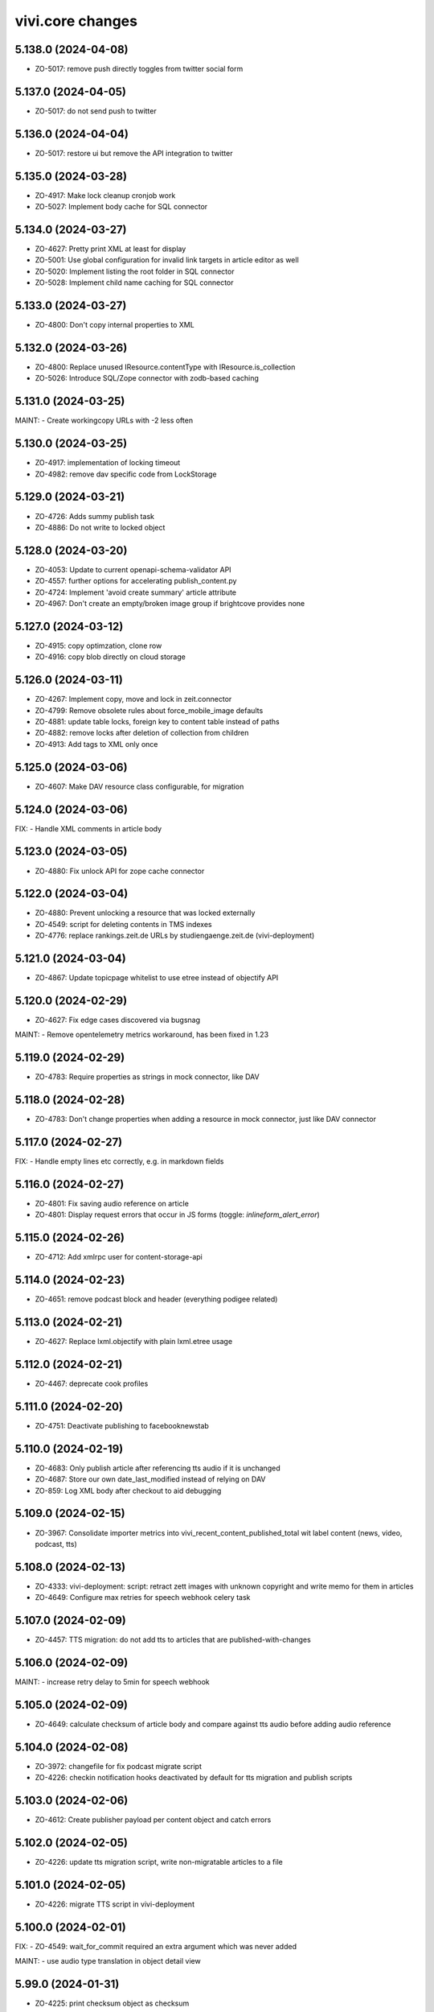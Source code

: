 vivi.core changes
=================

.. towncrier release notes start

5.138.0 (2024-04-08)
--------------------

- ZO-5017: remove push directly toggles from twitter social form


5.137.0 (2024-04-05)
--------------------

- ZO-5017: do not send push to twitter


5.136.0 (2024-04-04)
--------------------

- ZO-5017: restore ui but remove the API integration to twitter


5.135.0 (2024-03-28)
--------------------

- ZO-4917: Make lock cleanup cronjob work

- ZO-5027: Implement body cache for SQL connector


5.134.0 (2024-03-27)
--------------------

- ZO-4627: Pretty print XML at least for display

- ZO-5001: Use global configuration for invalid link targets in article editor as well

- ZO-5020: Implement listing the root folder in SQL connector

- ZO-5028: Implement child name caching for SQL connector


5.133.0 (2024-03-27)
--------------------

- ZO-4800: Don't copy internal properties to XML


5.132.0 (2024-03-26)
--------------------

- ZO-4800: Replace unused IResource.contentType with IResource.is_collection

- ZO-5026: Introduce SQL/Zope connector with zodb-based caching


5.131.0 (2024-03-25)
--------------------

MAINT:
- Create workingcopy URLs with -2 less often


5.130.0 (2024-03-25)
--------------------

- ZO-4917: implementation of locking timeout

- ZO-4982: remove dav specific code from LockStorage


5.129.0 (2024-03-21)
--------------------

- ZO-4726: Adds summy publish task

- ZO-4886: Do not write to locked object


5.128.0 (2024-03-20)
--------------------

- ZO-4053: Update to current openapi-schema-validator API

- ZO-4557: further options for accelerating publish_content.py

- ZO-4724: Implement 'avoid create summary' article attribute

- ZO-4967: Don't create an empty/broken image group if brightcove provides none


5.127.0 (2024-03-12)
--------------------

- ZO-4915: copy optimzation, clone row

- ZO-4916: copy blob directly on cloud storage


5.126.0 (2024-03-11)
--------------------

- ZO-4267: Implement copy, move and lock in zeit.connector

- ZO-4799: Remove obsolete rules about force_mobile_image defaults

- ZO-4881: update table locks, foreign key to content table instead of paths

- ZO-4882: remove locks after deletion of collection from children

- ZO-4913: Add tags to XML only once


5.125.0 (2024-03-06)
--------------------

- ZO-4607: Make DAV resource class configurable, for migration


5.124.0 (2024-03-06)
--------------------

FIX:
- Handle XML comments in article body


5.123.0 (2024-03-05)
--------------------

- ZO-4880: Fix unlock API for zope cache connector


5.122.0 (2024-03-04)
--------------------

- ZO-4880: Prevent unlocking a resource that was locked externally

- ZO-4549: script for deleting contents in TMS indexes

- ZO-4776: replace rankings.zeit.de URLs by studiengaenge.zeit.de (vivi-deployment)


5.121.0 (2024-03-04)
--------------------

- ZO-4867: Update topicpage whitelist to use etree instead of objectify API


5.120.0 (2024-02-29)
--------------------

- ZO-4627: Fix edge cases discovered via bugsnag


MAINT:
- Remove opentelemetry metrics workaround, has been fixed in 1.23


5.119.0 (2024-02-29)
--------------------

- ZO-4783: Require properties as strings in mock connector, like DAV


5.118.0 (2024-02-28)
--------------------

- ZO-4783: Don't change properties when adding a resource in mock connector, just like DAV connector


5.117.0 (2024-02-27)
--------------------

FIX:
- Handle empty lines etc correctly, e.g. in markdown fields


5.116.0 (2024-02-27)
--------------------

- ZO-4801: Fix saving audio reference on article

- ZO-4801: Display request errors that occur in JS forms (toggle: `inlineform_alert_error`)


5.115.0 (2024-02-26)
--------------------

- ZO-4712: Add xmlrpc user for content-storage-api


5.114.0 (2024-02-23)
--------------------

- ZO-4651: remove podcast block and header (everything podigee related)


5.113.0 (2024-02-21)
--------------------

- ZO-4627: Replace lxml.objectify with plain lxml.etree usage


5.112.0 (2024-02-21)
--------------------

- ZO-4467: deprecate cook profiles


5.111.0 (2024-02-20)
--------------------

- ZO-4751: Deactivate publishing to facebooknewstab


5.110.0 (2024-02-19)
--------------------

- ZO-4683: Only publish article after referencing tts audio if it is unchanged

- ZO-4687: Store our own date_last_modified instead of relying on DAV

- ZO-859: Log XML body after checkout to aid debugging


5.109.0 (2024-02-15)
--------------------

- ZO-3967: Consolidate importer metrics into vivi_recent_content_published_total wit label content (news, video, podcast, tts)


5.108.0 (2024-02-13)
--------------------

- ZO-4333: vivi-deployment: script: retract zett images with unknown copyright and write memo for them in articles

- ZO-4649: Configure max retries for speech webhook celery task


5.107.0 (2024-02-09)
--------------------

- ZO-4457: TTS migration: do not add tts to articles that are published-with-changes


5.106.0 (2024-02-09)
--------------------

MAINT:
- increase retry delay to 5min for speech webhook


5.105.0 (2024-02-09)
--------------------

- ZO-4649: calculate checksum of article body and compare against tts audio before adding audio reference


5.104.0 (2024-02-08)
--------------------

- ZO-3972: changefile for fix podcast migrate script

- ZO-4226: checkin notification hooks deactivated by default for tts migration and publish scripts


5.103.0 (2024-02-06)
--------------------

- ZO-4612: Create publisher payload per content object and catch errors


5.102.0 (2024-02-05)
--------------------

- ZO-4226: update tts migration script, write non-migratable articles to a file


5.101.0 (2024-02-05)
--------------------

- ZO-4226: migrate TTS script in vivi-deployment


5.100.0 (2024-02-01)
--------------------

FIX:
- ZO-4549: wait_for_commit required an extra argument which was never added


MAINT:
- use audio type translation in object detail view


5.99.0 (2024-01-31)
-------------------

- ZO-4225: print checksum object as checksum


5.98.0 (2024-01-30)
-------------------

- ZO-4225: filter audio references by type

- ZO-4460: Ensure audio article reference and do not enrich audio objects

- ZO-4461: Delete tts audio via speech webhook


5.97.0 (2024-01-25)
-------------------

- ZO-4460: Connect tts audio object with corresponding article


5.96.0 (2024-01-22)
-------------------

- ZO-4496: Retry celery task on simplecast 429 error


5.95.0 (2024-01-19)
-------------------

- ZO-4223: use short article uuid from speechbert to get content


FIX:
- Audio: filename in navigation layout


MAINT:
- Use live URL for bigquery instead of uniqueId


5.94.0 (2024-01-19)
-------------------

- ZO-4483: Set series if podcast episode is dropped into article


5.93.0 (2024-01-18)
-------------------

- ZO-4223: Create TTS audio object from speechbert payload


5.92.0 (2024-01-15)
-------------------

- ZO-4090: Remove ZEO support


FIX:
- ZO-1156: Fix checkout for broken ghost entries in clipboard and remove body delegates

- ZO-4321: Tuple required


MAINT:
- Make pendulum-3.x work with zodbpickle


5.91.0 (2024-01-09)
-------------------

- ZO-4318: Increase padding for delete icon to move it away from macOS scrollbars


5.90.0 (2024-01-09)
-------------------

- ZO-4455: Add year field to CP admin menu


5.89.0 (2024-01-08)
-------------------

- ZO-4449: Create explicit contenthub user instead of reusing the internal invalidate user


5.88.0 (2024-01-08)
-------------------

- ZO-4015: Support rediss in longterm scheduler


5.87.0 (2024-01-05)
-------------------

- ZO-4091: Set up RelStorage tracing

- ZO-4321: Save tts audio specific data


5.86.0 (2024-01-02)
-------------------

FIX:
- Happy new year


5.85.0 (2023-12-27)
-------------------

- ZO-4369: Add complete audio episode notes html to article body


5.84.0 (2023-12-20)
-------------------

- ZO-4224: add celery queue speech


5.83.0 (2023-12-19)
-------------------

- ZO-4104: improve error handling for can_retract, fix tests

- ZO-4224: add webhook for text to speech


5.82.0 (2023-12-18)
-------------------

- ZO-4370: add rss feed to podcasts.xml


5.81.0 (2023-12-14)
-------------------

FIX:
- Christmas


5.80.0 (2023-12-14)
-------------------

- ZO-4214: add search filter for audio content type

- ZO-4384: handle simplecast event transcode_finished


5.79.0 (2023-12-12)
-------------------

FIX:
- ZO-4220: cli module add missing import


5.78.0 (2023-12-11)
-------------------

- ZO-4220: grant producer rights to publish audio


5.77.0 (2023-12-08)
-------------------

- ZO-4104: retract workflow validation for podcast episodes


5.76.0 (2023-12-07)
-------------------

- ZO-4329: add adapter for podcast setting to real image

- ZO-862: add zope shell convenience function and add wait_for_commit
  and login functions


5.75.0 (2023-12-06)
-------------------

- ZO-4262: Support deleting properties in sql connector


5.74.0 (2023-12-04)
-------------------

- ZO-4293: `load` event is being triggered for both tabs therefore check which tab we are in before setting form


5.73.0 (2023-12-01)
-------------------

- ZO-3830: manual trigger for simplecast update should also publish changes

- ZO-4328: Add color and image attributes to Podcast class


5.72.0 (2023-11-29)
-------------------

- ZO-3897: filter for podcasts in search


5.71.0 (2023-11-28)
-------------------

- ZO-4254: index audio objects


5.70.0 (2023-11-27)
-------------------

- ZO-3830: Show simplecast update button only for checked in audio


5.69.0 (2023-11-24)
-------------------

- ZO-3830: Allow manual update of audio object from simplecast


5.68.0 (2023-11-22)
-------------------

- ZO-4201: Return short uuid without any adornments


5.67.0 (2023-11-22)
-------------------

FIX:
- ZO-4198: publish audio object episode update even if it's published already


5.66.0 (2023-11-21)
-------------------

- ZO-3967: Record metric vivi_recent_audios_published_total

- ZO-4057: Truncate temporary table before running zodbpack


MAINT:
- MAINT: lint and autoformat code with ruff


5.65.0 (2023-11-15)
-------------------

- ZO-3764: article title, teasertext and body automatically edited if audio is added


5.64.0 (2023-11-14)
-------------------

- ZO-3967: Update opentelemetry metrics patch to version 1.21


5.63.0 (2023-11-14)
-------------------

- ZO-4057: Handle configuration defensively, e.g. for publisher


5.62.0 (2023-11-13)
-------------------

- ZO-3688: Save ad-free podcast link to audio object

- ZO-4071: Save simplecast dashboard link to audio object


5.61.0 (2023-11-08)
-------------------

- ZO-3812: remove unused feature 'Fläche verknüpfen'

- ZO-3967: Work around opentelemetry histogram bug


5.60.0 (2023-11-07)
-------------------

- ZO-4145: Shrink teaser drag handle so it does not include the edit bar


5.59.0 (2023-11-07)
-------------------

- ZO-3967: Expose otel metrics for prometheus


5.58.0 (2023-11-03)
-------------------

- ZO-4130: Revert "Merge pull request #546 from ZeitOnline/ZO-3967"


5.57.0 (2023-11-03)
-------------------

- ZO-3904: Audio reference gives article podcast type

- ZO-3967: Expose otel metrics for prometheus


MAINT:
- ZO-3967: add test for regular conformity check of simplecast response we get

- IAudios renamed to IAudioReferences


5.56.0 (2023-10-30)
-------------------

FIX:
- Cast Simplecast timeout into int

- Skip update if audio is locked


5.55.0 (2023-10-27)
-------------------

- ZO-4033: Make all modules scrollable

- ZO-4037: Only inflate the current landing zone in article, just like in cp editor


5.54.0 (2023-10-26)
-------------------

- ZO-4033: Repair folding of article modules


5.53.0 (2023-10-26)
-------------------

- ZO-4063: Use whole teaser module insides as draggable


5.52.0 (2023-10-26)
-------------------

- ZO-3997: Audio object form without publish or retract actions

- ZO-4033: Adjust module heights for pembed, topicbox

- ZO-4051: Remove undo functionality from cp+article editor

- ZO-4096: sync publish state even if episode is just added


5.51.0 (2023-10-26)
-------------------

- ZO-4033: Set fixed heights for all article modules to prevent scroll jumping


5.50.0 (2023-10-25)
-------------------

- ZO-4081: Support packing relstorage via zodburi

- ZO-4091: Implement tracing for RelStorage


5.49.0 (2023-10-25)
-------------------

- ZO-4081: Add support for psql://servicename zodburi


5.48.0 (2023-10-25)
-------------------

- ZO-3999: display audio duration in format hh:mm:ss on object details page

- ZO-4063: Restore dragging content from teaser module to clipboard


FIX:
- ZO-1810: Remove `urn:uuid:` prefix before passing UUIDs to PostgreSQL


5.47.0 (2023-10-24)
-------------------

- ZO-3998: Check if publish dependencies can be published before publishing them

- ZO-4019: Simplecast event 'Update Episode' can create a new episode if the episode does not exist

- ZO-4057: Make DAV body cache blob threshold configurable


5.46.0 (2023-10-20)
-------------------

- ZO-4055: Log stack trace of nested publish errors, don't swallow them inside MulitPublishError


5.45.0 (2023-10-18)
-------------------

MAINT:
- Remove obsolete feature toggle push_airship_com/eu, eu is the production default for quite some time now


5.44.0 (2023-10-18)
-------------------

MAINT:
- Remove unused sourcepoint js file import


5.43.0 (2023-10-17)
-------------------

- ZO-3997: restrict retract and delete permissions for audio


5.42.0 (2023-10-17)
-------------------

- ZO-3846: ensure podcast episode type is always 'podcast'


5.41.0 (2023-10-16)
-------------------

- ZO-3996: Import simplecast updated timestamp as last_semantic_change


5.40.0 (2023-10-16)
-------------------

- ZO-4017: Collect metric for available kpi values in TMS


5.39.0 (2023-10-12)
-------------------

- ZO-3579: Record external podcast id


5.38.0 (2023-10-12)
-------------------

MAINT:
- Unconditionally record DAV spans


5.37.0 (2023-10-12)
-------------------

- ZO-3987: Create ZODB connection only after fork


5.36.0 (2023-10-11)
-------------------

- ZO-147: Support repoze.vhm instead of requiring vh traverser


5.35.0 (2023-10-11)
-------------------

- ZO-3824: Fix simplecast webhook body tracing


5.34.0 (2023-10-11)
-------------------

- ZO-1939: Flatten all XML mixed content cases


FIX:
- Restore display of publish-state circle in directory listings


5.33.0 (2023-10-10)
-------------------

- ZO-1939: Send properties and body as json to bigquery, when toggle 'publish_bigquery_json' is set


5.32.1 (2023-10-10)
-------------------

- ZO-3978: Include test config files in release, since zeit.web uses them


5.32.0 (2023-10-10)
-------------------

- ZO-3960: Apply free/dynamic access toggle only to articles


5.31.6 (2023-10-10)
-------------------

- ZO-3824: add http.body of simplecast webhook to tracing


5.31.5 (2023-10-09)
-------------------

MAINT:
- Update ZEO instrumentation to 5.4 API


5.31.4 (2023-10-09)
-------------------

- ZO-3822: implement retract for audio objects

- ZO-3846: show details about the audio element inside the article


FIX:
- Increase size for article landing zone

- align details heading and publish state vertically

- move 'remove'-button for object references to prevent preview and cms button being on top of each other


MAINT:
- Update dependencies


5.31.3 (2023-09-28)
-------------------

- MAINT: Run tests on multiple cores.

- ZO-3822: implement publish for audio objects

- ZO-3851: refactor simplecast requests

- ZO-3933: podigee_id attribute to podcast source, ensure parallel operation of podcast hosts


5.31.2 (2023-09-25)
-------------------

- ZO-3771: Set audio_type during import

- ZO-3821: Display title in audio object details


5.31.1 (2023-09-22)
-------------------

- ZO-3771: Improve Audio object layout in code

- ZO-3821: Audio objects provide ICommonMetadata, so they are indexed in TMS


5.31.0 (2023-09-20)
-------------------

- ZO-3844: Move audio form below teaser form

- ZO-3845: Add audio module for article body


5.30.4 (2023-09-15)
-------------------

- ZO-3771: Add series subtitle and description to audio object


5.30.3 (2023-09-14)
-------------------

- ZO-3770: added new properties to audio interface

- ZO-3771: Add distribution channels to audio object for spotify, google etc.


FIX:
- ZO-3814: layout fix for topiclinks and teaser landing zone


MAINT:
- MAINT: Refactor simplecast celery tasks and clean up imports


5.30.2 (2023-09-11)
-------------------

- ZO-215: Restore edit tab with landing zone for teaser modules


5.30.1 (2023-09-11)
-------------------

- ZO-3759: offer uuid for urbanairship payload


5.30.0 (2023-09-08)
-------------------

- ZO-3782: Transmit samplerate for downsampled modules


5.29.15 (2023-09-07)
--------------------

- ZO-215: Add a content landing zone to the edit tab of local-teaser


5.29.14 (2023-09-06)
--------------------

- ZO-3744: Move simplecast webhook duties to celery tasks


5.29.13 (2023-09-06)
--------------------

- ZO-3758: Remove fb library remnants


5.29.12 (2023-09-06)
--------------------

- ZO-3578: Simplecast audios are automatically saved in the correct folder

- ZO-3758: Allow configuring facebook graph api version


FIX:
- ZO-3438: correct id type for opentelemetry span to avoid errormessages in logs


5.29.11 (2023-08-31)
--------------------

- ZO-215: Switch teaser block UI to single referenced content instead of list

- ZO-3629: Log all errors (e.g. locking, not just publisher) on multi publish origin

- ZO-3708: add social push messages to article validation


FIX:
- Improve layout for error messages

  - now the box and the arrow below point directly at the widget
  - when more than one message appears, the message no longer shifts


5.29.10 (2023-08-29)
--------------------

- ZO-3662: Use correct dict entries


5.29.9 (2023-08-28)
-------------------

- ZO-3662: Add more logging


5.29.8 (2023-08-28)
-------------------

- ZO-3662: Update event names


5.29.7 (2023-08-25)
-------------------

- ZO-3718: Save podcast episodes in new folder


5.29.6 (2023-08-25)
-------------------

- ZO-3576: Ensure audio works

- ZO-3661: Connect to simplecast api

- ZO-3662: Create/update/delete Audio objects via webhook


5.29.5 (2023-08-11)
-------------------

FIX:
- ZO-3671: author ssoid is too big


5.29.4 (2023-08-08)
-------------------

- ZO-3578: Bump webhook log level to info


5.29.3 (2023-08-04)
-------------------

- ZO-2997: Redirect from repository to workingcopy if one exists for all content types


5.29.2 (2023-08-04)
-------------------

- ZO-3175: Move comment options into their own form group

- ZO-3576: Add Audioobjekt

- ZO-3578: Add Simplecast webhook(s)


5.29.1 (2023-08-02)
-------------------

- ZO-3188: Restrict publish/retract of folders to producing

- ZO-3449: Support searching for videos from e.g. Animation object

- ZON-2996: Hide delete menu item when prohibited, instead of requiring opening the popup first


5.29.0 (2023-07-28)
-------------------

MAINT:
- Switch to PEP420 namespace packages


5.28.2 (2023-07-24)
-------------------

- ZO-3550: Implement path prefix exclude for checkin webhook

- ZO-3568: Improve publish error handling


5.28.1 (2023-07-21)
-------------------

- ZO-1949: no need to post uuid and uniqueId generally and in service payload


5.28.0 (2023-07-20)
-------------------

- ZO-3262: Set target for RSS feed links (wiwo parquet)


MAINT:
- Move request timeout handling into zeit.cms instead of zeit.retresco


5.27.7 (2023-07-11)
-------------------

- ZO-3478: Reimplement as a single DAVProperty, so zeit.contentquery still works


5.27.6 (2023-07-10)
-------------------

- ZO-2613: Remove rotterdam skin


5.27.5 (2023-07-06)
-------------------

- ZO-3478: Introduce toggle `access_treat_free_as_dynamic`


5.27.4 (2023-07-03)
-------------------

- ZO-3172: Update Twitter API to v2


5.27.3 (2023-06-30)
-------------------

- ZO-2483: ignore 3rd party services list as parameter for publisher


5.27.2 (2023-06-30)
-------------------

- ZO-2683: Add checksum to Speechbert payload


5.27.1 (2023-06-23)
-------------------

- ZO-3452: No longer publish Video objects on checkin


5.27.0 (2023-06-22)
-------------------

- ZO-2808: display teaser preview for markup in centerpage
  ZO-2808: display markup preview in folder list view

- ZO-3415: Collect text of nested tags for speechbert payload

- ZO-3443: Update to sqlalchemy-2 API


5.26.13 (2023-06-20)
--------------------

MAINT:
- Log debug timing for new publisher


5.26.12 (2023-06-19)
--------------------

- ZO-3351: Update keywords during publish, to support "checkin+publish immediately" usecase


5.26.11 (2023-06-16)
--------------------

- ZO-3351: Revert asynchronous to synchronous tasks during checkout/publish


5.26.10 (2023-06-14)
--------------------

- ZO-3351: fix race condition for asynchronous index tasks on publish

- ZO-3394: Vivi devel should have its own logo


5.26.9 (2023-06-12)
-------------------

FIX:
- ZO-3351: Revert lock and unlock for every function that requires the lock


5.26.8 (2023-06-09)
-------------------

- ZO-3351: lock and unlock for every function that requires the lock


5.26.7 (2023-06-08)
-------------------

- ZO-3351: handle checkin before starting the publisher process


FIX:
- ZO-3351: Revert zeit.connector property update should invalidate cache


5.26.6 (2023-06-08)
-------------------

FIX:
- ZO-3351: zeit.connector property update should invalidate cache


5.26.5 (2023-06-07)
-------------------

- ZO-3364: Renames 'AnimatedHeader' modul to 'Animation'


5.26.4 (2023-06-06)
-------------------

- ZO-3351: revert sleep before publish, because it is not working


5.26.3 (2023-06-06)
-------------------

FIX:
- ZO-3351: Educated guess, wait for checkin completion before publish to avoid race condition


5.26.2 (2023-05-30)
-------------------

- ZO-1992: Control publish to tms in vivi


5.26.1 (2023-05-23)
-------------------

- ZO-2452: Add animation to article header module


5.26.0 (2023-05-22)
-------------------

MAINT:
- Separate forked dependency declarations per extra


5.25.1 (2023-05-17)
-------------------

- ZO-3159: Ignore news articles in speechbert


5.25.0 (2023-05-12)
-------------------

- ZO-3245: Use pure python mime detection library


5.24.1 (2023-05-12)
-------------------

- ZO-2808: Rename 'Markup Inhalt' to 'Markup' & and Markup to Typ Filter

- ZO-2874: Changed strategy to handle quotes in articles


5.24.0 (2023-05-02)
-------------------

MAINT:
- MAINT: Update to current opentelemetry sqlalchemy API


5.23.9 (2023-04-28)
-------------------

- ZO-3164: Record vivi_facebook_token_expires_timestamp_seconds metric


5.23.8 (2023-04-25)
-------------------

- ZO-2850: Add IArticle.comments_sorting


FIX:
- ZO-3028: import entity type for topicpages


5.23.7 (2023-04-19)
-------------------

- ZO-1642: Support available for series source


5.23.6 (2023-04-14)
-------------------

- ZO-2032: Provide ICommonMetadata attributes even if article ref is broken

- ZO-2555: view for csv download of images with single purchase

- ZO-2757: avoid failures if missing unimportant informations; different datetime


5.23.5 (2023-04-11)
-------------------

- ZO-2417: Enable Animation.genre attribute


MAINT:
- Add environment label to importer metrics


5.23.4 (2023-03-31)
-------------------

- ZO-2775: Record user and client ip for tracing

- ZO-2846: Fix cronjob config parsing

- ZO-2856: Remove slug from Speechbert image URL


5.23.3 (2023-03-15)
-------------------

- ZO-2655: CSV with invalid Authors (gcids) as browser view instead of mail


FIX:
- ZO-2757: FIX: uri paramamteter for tagesschau request includes www.zeit.de


5.23.2 (2023-03-06)
-------------------

- ZO-2463: Include all necessary otlp exporter dependencies


5.23.1 (2023-03-06)
-------------------

- ZO-2552: New content object markup for das wichtigste in kuerze

- ZO-2716: Export incoming http requests as traces


5.23.0 (2023-02-22)
-------------------

- ZO-2645: Add IAnimation.gallery field


5.22.19 (2023-02-21)
--------------------

- ZO-2132: Don't break on empty nodes


5.22.18 (2023-02-21)
--------------------

- ZO-2672: Log TMS reindex in objectlog


5.22.17 (2023-02-21)
--------------------

- ZO-2132: Normalize quotes to angled instead of inch if toggle `normalize_quotes` is set


5.22.16 (2023-02-20)
--------------------

FIX:
- ZO-2522: Fix speechbert namespace


5.22.15 (2023-02-17)
--------------------

- ZO-2522: Use checksome to validate speechbert audio against article text


5.22.14 (2023-02-14)
--------------------

- ZO-2233: Fix retract cronjob entrypoint principal


5.22.13 (2023-01-25)
--------------------

- ZO-2498: Add two new topiclink_[url|label] fields to centerpages


5.22.12 (2023-01-24)
--------------------

- ZO-2233: Fix cronjob entrypoint principal


5.22.11 (2023-01-24)
--------------------

- ZO-2233: Fix configuration parsing when there are no additional HTTP headers


5.22.10 (2023-01-13)
--------------------

- ZO-2233: Implement AdDefend JS-Code as vivi object


5.22.9 (2023-01-12)
-------------------

- ZO-2136: Don't display spurious "updated on" notifications on article forms after saving


5.22.8 (2023-01-11)
-------------------

- ZO-2136: Fix brown-bag release


5.22.7 (2023-01-11)
-------------------

- ZO-2136: Move UI-only exception to browser package


5.22.6 (2023-01-11)
-------------------

- ZO-2136: render error message for users for no tagesschau recommendations


5.22.5 (2023-01-05)
-------------------

- ZO-2388: Remove christmas tree and spirit


5.22.4 (2023-01-04)
-------------------

FIX:
- ZO-1847: Seriesheader preview should not cover Vivi UI


5.22.3 (2022-12-23)
-------------------

MAINT:
- Update python libraries


5.22.2 (2022-12-15)
-------------------

- ZO-2324: Switch container registry


5.22.1 (2022-12-15)
-------------------

- BEM-113: Make overriding toggles for tests work again

- ZO-2226: Display publish date in video selection


5.22.0 (2022-12-08)
-------------------

- BEM-113: Support categorizing feature-toggle.xml with intermediary tags


5.21.12 (2022-11-29)
--------------------

- ZO-2132: Roll back changes, they're causing data loss for some users, even though they use a toggle


5.21.11 (2022-11-24)
--------------------

- ZO-2215: Don't try to reposition the toolbar while the article editor is still initializing


FIX:
- ZO-2104: Mark unstable test as xfail


5.21.10 (2022-11-23)
--------------------

- ZO-1471: No longer copy teaserText to twitter push text (ZO-920)

- ZO-2042: usage of ard sync api


5.21.9 (2022-11-18)
-------------------

- ZO-2132: Normalize quotes to angled instead of inch if toggle `normalize_quotes` is set

- ZO-2179: Prohibit writing the root object to IConnector


5.21.8 (2022-11-16)
-------------------

FIX:
- FIX: Don't immediately break when we encounter a BMP image (even though officically we only support jpg+png)

- Ignore nonexistent GCS blobs during delete


5.21.7 (2022-10-28)
-------------------

FIX:
- rm imported but unused module


5.21.6 (2022-10-21)
-------------------

- ZO-1583: ARD Tagesschau video module


5.21.5 (2022-10-20)
-------------------

- ZO-1998: Support zonaudioapp-id in series.xml


5.21.4 (2022-10-18)
-------------------

- ZO-1428: Index dynamic folders in TMS, as publisher requires it


5.21.3 (2022-10-17)
-------------------

FIX:
- FIX: Be defensive about publisher url config trailing slash


5.21.2 (2022-10-17)
-------------------

- ZO-1420: Specific errors for new publisher


5.21.1 (2022-10-12)
-------------------

MAINT:
- Include currently used vivi version as data-attribute on HTML tag


5.21.0 (2022-10-07)
-------------------

- ZO-1422: Send all dependencies to new publisher

- ZO-1890: Add marker for switching to new comments 'rebrush' frontend

- ZO-1909: Use vivi API in publisher speechbert adapter


5.20.8 (2022-10-04)
-------------------

- ZO-1921: Instrument DAV requests for tracing


5.20.7 (2022-09-28)
-------------------

- ZO-1857: Implement retract with new publisher


MAINT:
- Allow https://www.staging.zeit.de URLs to be adapted to ICMSContent


5.20.6 (2022-09-20)
-------------------

FIX:
- Properly create a non-recording trace span


5.20.5 (2022-09-20)
-------------------

MAINT:
- Only record tracing data if the zeit.connector.postgresql logger is set to debug


5.20.4 (2022-09-15)
-------------------

- ZO-1864: Remove orphaned entries from property cache during invalidate


5.20.3 (2022-09-14)
-------------------

- ZO-1865: Send celery failures to bugsnag


MAINT:
- Update navi topics wording/translations


5.20.2 (2022-09-13)
-------------------

- ZO-1716: Add fields for three liveblogs (title and url) to Centerpage meta infos


MAINT:
- Speed up bw-compat code for image group without master images


5.20.1 (2022-09-13)
-------------------

MAINT:
- Update libraries


5.20.0 (2022-09-12)
-------------------

MAINT:
- Support configuring OTLP headers for tracing


5.19.9 (2022-09-06)
-------------------

FIX:
- Be defensive when no psql binary-types are configured


5.19.8 (2022-09-06)
-------------------

- ZO-1663: Add additional contact fields to author (one for title and one for it's content)


5.19.7 (2022-08-24)
-------------------

- ZO-1472: Also accept vivi.staging as uniqueId

- ZO-1747: Adjust article image variant on checkout if vertical has changed

- ZO-1748: Prevent spurious "None" values in inline forms


5.19.6 (2022-08-23)
-------------------

- ZO-605: Tweak UI wording


5.19.5 (2022-08-22)
-------------------

MAINT:
- MAINT: Update opentelemetry libraries


5.19.4 (2022-08-18)
-------------------

FIX:
- Only consider template objects for UA payload


5.19.3 (2022-08-17)
-------------------

FIX:
- Move contenttype icons into folders where they are included in releases


5.19.2 (2022-08-17)
-------------------

FIX:
- Include content template files in release


5.19.1 (2022-08-17)
-------------------

FIX:
- Apply testing zcml statements only in tests, not always


5.19.0 (2022-08-17)
-------------------

FIX:
- Always include translation in releases


5.18.6 (2022-08-17)
-------------------

- ZO-1408: Implement 3rdparty services for new publisher

MAINT:
- Update python from 3.10.5 to 3.10.6


5.18.5 (2022-08-09)
-------------------

- ZO-1663: Add jabber, pgp, signal and threema to author profiles


5.18.4 (2022-08-01)
-------------------

FIX:
- Be defensive about body=None in sql


5.18.3 (2022-07-28)
-------------------

- ZO-1629: Work around NonRecordingSpan opentelemetry bug


5.18.2 (2022-07-28)
-------------------

MAINT:
- Declare required elasticsearch libary version (belongs to 5.18.0)


5.18.1 (2022-07-28)
-------------------

- ZO-1629: Instrument sql connector for tracing

- ZO-605: Include `consider_for_duplicate` checkbox in area form


5.18.0 (2022-07-27)
-------------------

MAINT:
- Update to non-deprecated elasticsearch API


5.17.8 (2022-07-27)
-------------------

- ZO-1576: Implement hostname denylist for link targets

- ZO-605: Add `consider_for_dupes` flag to exclude area content from duplicate checking


5.17.7 (2022-07-25)
-------------------

- ZO-1298: Remove automatic area lead candidate mechanic

- ZO-1564: Adjust vgwort rights flags


MAINT:
- Publish breaking news banner directly together with its article


5.17.6 (2022-07-21)
-------------------

- ZO-1608: Reconnect to psql on error


5.17.5 (2022-07-21)
-------------------

- ZO-1603: Add "last indexed" field to TMS


5.17.4 (2022-07-18)
-------------------

MAINT:
- Update python libraries


5.17.3 (2022-07-14)
-------------------

- ZO-1564: Add various "rights granted" flags to vgwort report API call


5.17.2 (2022-07-13)
-------------------

- ZO-856: Use non-deprecated jinja API


5.17.1 (2022-07-13)
-------------------

- ZO-633: Optimize sql connector search for uuid


5.17.0 (2022-07-13)
-------------------

- ZO-856: Make compatible with Python-3.10


5.16.14 (2022-07-12)
--------------------

- ZO-1375: Handle queries without search string


5.16.13 (2022-07-12)
--------------------

- ZO-1375: search in configurable fields only to simplify result set


5.16.12 (2022-07-05)
--------------------

- ZO-1550: Remove `breaking_news` flag from facebook push data


5.16.11 (2022-06-29)
--------------------

- ZO-339: Actually allow users with EditEmbed permission to edit embeds


5.16.10 (2022-06-27)
--------------------

FIX:
- FIX: Differentiate missing and empty tag in newsletter.xml config file


5.16.9 (2022-06-24)
-------------------

- ZO-858: Update celery to 5.x


5.16.8 (2022-06-23)
-------------------

- ZO-1351: Publish content to new publisher, if toggle enabled. For development purposes

- ZO-1475: Remove obsolete `IArticle.is_amp` and `IEmbed.amp_code` fields

- ZO-1478: Update Pillow from version 6 to current 9


5.16.7 (2022-06-20)
-------------------

- ZO-1118: More airship error logging fixes


5.16.6 (2022-06-16)
-------------------

- ZO-1118: Fix airship error logging


5.16.5 (2022-06-15)
-------------------

- ZO-1211: Simplify CP metadata form


5.16.4 (2022-06-14)
-------------------

- ZO-1118: Send all push device types in a single request to airship, send to both US and EU instance


5.16.3 (2022-06-02)
-------------------

- ZO-1286: Add status message with total object count


5.16.2 (2022-06-02)
-------------------

- ZO-1261: Remove obsolete field ICommonMetadata.dailyNewsletter

- ZO-1286: Add objectlog entry after dynamic folder contents have been published


5.16.1 (2022-05-30)
-------------------

- ZO-1286: Use already existing `manual` queue for materialize

- ZO-1367: Store body of non-binary objects in SQL instead of GCS

- ZO-1395: No longer publish thumbnail images of imagegroups and galleries


5.16.0 (2022-05-25)
-------------------

- ZO-1261: Remove unused package zeit.newsletter

- ZO-1286: Use dedicated queue for publish as well


5.15.14 (2022-05-25)
--------------------

- ZO-1286: Use a dedicated celery queue for materialize and publish of dynamic folders


5.15.13 (2022-05-24)
--------------------

- ZO-1226: Restore edit link on regions (after 5.15.9)


5.15.12 (2022-05-23)
--------------------

- ZO-1286: Form batches properly

- ZO-1367: Remove unused field IText.encoding


5.15.11 (2022-05-23)
--------------------

- ZO-1094: Validate json against schema given schema url

- ZO-1161: Update advertising translations


5.15.10 (2022-05-18)
--------------------

- ZO-38: Display entity type for tags in repository as well


5.15.9 (2022-05-18)
-------------------

- ZO-1226: Make CP region+area foldable

- ZO-1330: Remove area_color_theme from code

- ZO-1339: Index TMS when workflow properties are edited while checked-in

- ZO-339: Require special permission to check out embed objects (when feature toggle `add_content_permissions` is active)

- ZO-38: Display entity type for tags

- ZO-648: Add checkbox on SEO form to set ISkipEnrich

- ZO-809: Genereate volume TOC for the volume object products, not a global config


5.15.8 (2022-05-17)
-------------------

FIX:
- FIX: Be liberal about `<image/>` in newsletter.xml config file


5.15.7 (2022-05-11)
-------------------

- ZO-1286: Materialize dynamic folder content in batches as well


5.15.6 (2022-05-10)
-------------------

- ZO-721: Ignore obsolete storystream metadata when indexing to TMS


5.15.5 (2022-05-09)
-------------------

- ZO-721: Remove any storystream code


5.15.4 (2022-05-09)
-------------------

- ZO-1286: Actually display the total entry count in the status log message


5.15.3 (2022-05-09)
-------------------

- ZO-114: UI tweaks for Animation object

- ZO-1286: Publish dynamicfolder content in batches


FIX:
- Constrain height of textareas generally again, after 5.15.2


5.15.2 (2022-05-04)
-------------------

FIX:
- Fix height of xml textarea (e.g. when editing feature-toggles)


5.15.1 (2022-05-03)
-------------------

- ZO-121: Add missing translation


5.15.0 (2022-05-02)
-------------------

- ZO-1255: Remove visible_mobile from vivi

- ZO-633: Implement search for postgresql connector


5.14.2 (2022-04-29)
-------------------

- ZO-1212: Improve label and restrict number of characters of area background color field


MAINT:
- Make `available` work for article template header and header color


5.14.1 (2022-04-28)
-------------------

- ZO-121: Make sort order in topicpagelist autoarea work


5.14.0 (2022-04-27)
-------------------

- ZO-1249: Support loading config files given as `http://xml.zeit.de` via connector


5.13.4 (2022-04-26)
-------------------

- ZO-1212: Background color for areas

- ZO-165: Publish dynamic folders without virtual content


5.13.3 (2022-04-14)
-------------------

- ZO-121: Support retrieving all available topicpages (for the register in zeit.web)

- ZO-920: Copy teaserText to twitter push text for genre=nachrichten


5.13.2 (2022-04-14)
-------------------

- ZO-121: Re-add `title` to ITopicpages results (mostly relevant for zeit.web)


5.13.1 (2022-04-13)
-------------------

- ZO-786: Fix GCS upload body size determination


5.13.0 (2022-04-13)
-------------------

- ZO-121: Implement automatic area query source "list of topicpages"


5.12.0 (2022-03-31)
-------------------

- ZO-1132: Add ILink.status_code (301 or 307)


5.11.9 (2022-03-28)
-------------------

- ZO-786: Pass body size to GCS upload, this reduces runtime by 2/3


5.11.8 (2022-03-28)
-------------------

- ZO-815: Properly delete all psql rows


5.11.7 (2022-03-28)
-------------------

FIX:
- Provide consistent Resource/CachedResource API


5.11.6 (2022-03-25)
-------------------

FIX:
- ZO-365: resize uploaded single images


5.11.5 (2022-03-24)
-------------------

- ZO-1113: Change log level


5.11.4 (2022-03-23)
-------------------

- ZO-1108: Support kicker in newslettersignup configuration, too

- ZO-786: Delete GCS blob


5.11.3 (2022-03-21)
-------------------

- ZO-929: Add `genre` and `authorships` to articles via Add-URL


MAINT:
- ZO-541: Remove old newsimport fallbacks


5.11.2 (2022-03-08)
-------------------

FIX:
- Revert merge of ZO-365 (https://github.com/ZeitOnline/vivi/pull/29)6 to unblock master branch


5.11.1 (2022-03-04)
-------------------

- ZO-815: Trigger container image build to fix psycopyg dependency


5.11.0 (2022-03-04)
-------------------

- - ZO-815, ZO-786: First implementation of new storage IConnector


FIX:
- ZO-365: resize uploaded single images


5.10.0 (2022-02-24)
-------------------

- ZO-365: Resize too large images on upload

- ZO-987: Add prefix field to newslettersignups


5.9.4 (2022-02-10)
------------------

MAINT:
- MAINT: Extract ImageGroup.from_image from zeit.brightcove


5.9.3 (2022-02-07)
------------------

- ZO-889: Grant zeit.MoveContent to zeit.CvD


5.9.2 (2022-02-03)
------------------

- ZO-538: Dummy changelog to force container rebuild with current zeit.newsimport release


5.9.1 (2022-02-02)
------------------

MAINT:
- Include the locked uniqueId in publish errormessage


5.9.0 (2022-01-20)
------------------

MAINT:
- Support logging.capture_warnings setting


5.8.1 (2022-01-18)
------------------

- ZO-764: Store local values uniformly in nodes, not attributes


MAINT:
- MAINT: Update to zope.publisher-6.0


5.8.0 (2022-01-14)
------------------

- ZO-764: Implement teaser module that supports local overrides


5.7.7 (2022-01-07)
------------------

- ZO-742: Do not remove XML schema type annotations


5.7.6 (2022-01-05)
------------------

- ZO-731: Add vertical code/ config for ZEIT am Wochenende


5.7.5 (2022-01-04)
------------------

- ZO-303: Download image from BC on update if vivi has no image reference

- ZO-614: Remove unused IVideo.thumbnail

- ZO-616: Delete video still image when video is deleted


5.7.4 (2022-01-04)
------------------

- ZO-727: Don't use a configuration file for image viewports anymore


5.7.3 (2022-01-03)
------------------

- ZO-727: Remove obsolete bw-compat support for "materialized variants"


5.7.2 (2022-01-03)
------------------

MAINT:
- Christmas is over


5.7.1 (2021-12-20)
------------------

MAINT:
- Add christmas logo


5.7.0 (2021-12-17)
------------------

- ZO-697: Use IImages API for video still, make available in TMS


5.6.1 (2021-12-17)
------------------

- ZO-680: Add z.c.article module ITickarooLiveblog.intersection


5.6.0 (2021-12-14)
------------------

- ZO-687: Allow zeit.web to cache content objects with their marker interface assignment included


5.5.3 (2021-12-08)
------------------

MAINT:
- Don't send None to opentelemetry, it doesn't like it


5.5.2 (2021-12-06)
------------------

- ZO-582: Use vivi API for volume toc, this correctly includes author names


5.5.1 (2021-12-01)
------------------

- ZO-143: Add mock connector setup for zeit.web tests


MAINT:
- Clean up XML namespaces and objectify `pytype` on checkin


5.5.0 (2021-11-30)
------------------

- ZO-143: Allow zeit.web to reuse zeit.cms.zope


5.4.11 (2021-11-26)
-------------------

- ZO-585: Report "no thirdparty" for already retracted references


5.4.10 (2021-11-22)
-------------------

- ZO-488: Include interred article-id in volume toc entries

- ZO-555: Add ICommonMetadata.color_scheme

- ZO-566: Add IVideo.type and import from BC custom field


5.4.9 (2021-11-18)
------------------

- ZO-146: Make paste.ini optional for CLI scripts

- ZO-146: Provide entrypoints for various cronjobs


5.4.8 (2021-11-15)
------------------

- ZO-145: Consider zcml.feature settings value (not just exists->true)


5.4.7 (2021-11-12)
------------------

- ZO-303: Use built-in mechanics for publishing image with video


5.4.6 (2021-11-11)
------------------

FIX:
- ZO-496: Prevent reach from cache poisoning vivi cp-editor


5.4.5 (2021-11-10)
------------------

FIX:
- Don't break when changing a template/header of article without an image


5.4.4 (2021-11-05)
------------------

FIX:
- ZO-352: Update libffi6->7


5.4.3 (2021-11-04)
------------------

MAINT:
- ZO-496: Add logging


5.4.2 (2021-11-02)
------------------

MAINT:
- ZO-188: Remove feature toggle


5.4.1 (2021-10-27)
------------------

- ZO-466: Include publisher script here, make configurable via env


5.4.0 (2021-10-26)
------------------

- ZO-441: Support configuring external utilities via settings instead of explicit ZCML includes

- ZO-442: Support setting system principal passwords via settings


5.3.2 (2021-10-21)
------------------

- OPS-1864: Make SSO functionality optional in normal workflows

- ZO-356: Set up logging for non-worker celery commands as well


5.3.1 (2021-10-21)
------------------

- FIX: Provide ZCML context under well-known API, where e.g. CP checkin expects it


5.3.0 (2021-10-19)
------------------

- ZO-356: Configure celery via environment


5.2.0 (2021-10-19)
------------------

- ZO-355: Support configuring product config and zodb via environment


5.1.0 (2021-10-19)
------------------

- ZO-354: Support configuring logging via environment


5.0.1 (2021-10-19)
------------------

- ZO-353: Fix fanstatic wsgi pipeline order


5.0.0 (2021-10-19)
------------------

- ZO-353: Make bugsnag setup reusable
  ZO-353: Support configuring wsgi pipeline stages via combined settings


4.65.1 (2021-10-15)
-------------------

- ZO-286: Materialize dialog and security updates for dynamic folders
  ZO-286: Remote metadata for articles

- ZO-346: Make year optional

- ZO-392: Validate teaser image fields before checkin as well


4.65.0 (2021-10-07)
-------------------

- ZO-142: Implement health check that respects a stopfile


4.64.1 (2021-09-29)
-------------------

- ZO-118: Add provider field to podcast module (on cp and articles)


4.64.0 (2021-09-28)
-------------------

- ZO-142: Support setting celery config file via paste.ini


4.63.6 (2021-09-27)
-------------------

- ZO-62: New entries for volume toc export


4.63.5 (2021-09-20)
-------------------

- ZO-156: Update previously materialized content


4.63.4 (2021-09-14)
-------------------

- ZO-188: Toogle webtrekk cp30 value format for wall status.
- ZO-163: Publish materialized content in dynamic folders


4.63.3 (2021-09-09)
-------------------

- ZO-156: Implement "materialize dynamic folder" UI action



4.63.2 (2021-09-02)
-------------------

- ZO-200: Do not modify rawxml body with DAV properties


4.63.1 (2021-09-02)
-------------------

- ZO-200: Support <rankedTags> in dynamicfolder templates

- ZO-142: Fix `zopeshell myscript.py` handling


4.63.0 (2021-09-02)
-------------------

- ZO-51: Implement "move object" UI action

- ZO-51: Implement "create linkobject" action

- ZO-169: Support `is_news` attribute in products.xml


4.62.0 (2021-08-31)
-------------------

- ZON-6764: Calculate uuid of dynamic folder content from uniqueId

- ZO-142: Provide `@zeit.cms.cli.runner` that wraps `@gocept.runner`
  and retrieves the config file from argv instead of buildout injection


4.61.3 (2021-08-20)
-------------------

- BUG-1430: gracefully handle locked images during brightcove import


4.61.2 (2021-08-20)
-------------------

- ZON-6316: Ensure that the audio_speechbert property occurs in XML


4.61.1 (2021-08-19)
-------------------

- TOPIC-15: Make TMS kpi field names configurable


4.61.0 (2021-08-19)
-------------------

- FIX: Make z.c.cp.BlockLayout default constructor conform to its interface


4.60.3 (2021-08-18)
-------------------

- TOPIC-15: Preserve externally populated `kpi` fields during TMS indexing


4.60.2 (2021-08-05)
-------------------

- TOPIC-42: Fix IndexError when trying to request related topicpages


4.60.1 (2021-08-02)
-------------------

- ZON-6301: Adds checkbox on CPs in SEO tab, to enable RSS-Feed single tracking
- FIX: Do not fail to rerurn related topics if we receive a nonexisting one


4.60.0 (2021-07-28)
-------------------

- TOPIC-39: Hide hide_dupes checkbox for reach as automatic area source
- TOPIC-39: Enable autopilot checkbox when automatic area source is changed
- BUG-1437: Skip tests with non expected TechnicalErrors
- TOPIC-19: Fix multiple sort order possibilities and be more defensive


4.59.4 (2021-07-22)
-------------------

- MAINT: Add base KPI Implementation to ensure adapting it never fails


4.59.3 (2021-07-21)
-------------------

- ZON-6371: Fix invalid host matching for @ containig urls.


4.59.2 (2021-07-20)
-------------------

- ZON-6371: Do not set links with internal hosts like vivi.zeit.de.


4.59.1 (2021-07-20)
-------------------

- ZON-6482: Enable speechbert by default for articles with no genre


4.59.0 (2021-07-19)
-------------------

- TOPIC-36: Add reach as automatic area source

- OPS-2077: Log failed celery tasks, so we can debug them
- TOPIC-19: Randomly sorted content for automatic areas

- FIX: Return correct result count for related topicpages


4.58.1 (2021-07-16)
-------------------

- OPS-2058: Move logout redirect to zeit.ldap
- TOPIC-36: Add Reach as automatic area source


4.58.0 (2021-07-13)
-------------------

- TOPIC-31: Move zeit.web.core.reach to zeit.reach


4.57.7 (2021-07-13)
-------------------

- MAINT: Display principal id if no principal was found


4.57.6 (2021-07-13)
-------------------

- FIX: Use correct form name for autoreload with genre


4.57.5 (2021-07-12)
-------------------

- TOPIC-11: Sort automatic areas by date_last_published


4.57.4 (2021-07-09)
-------------------

- ZON-6316: Speechbert Checkbox: Moving to options and rename label

- OPS-2024: Handles invalid variant size

- TOPIC-16: Add ITMS methods get_content_containing_topicpages and get_content_related_topicpages

- TOPIC-9: Implement TMS order in a way that does not break the related API

- MAINT: Move zeit.retresco.tag to zeit.cms.tagging.tag


4.57.3 (2021-07-05)
-------------------

- BUG-1415: Be more defensive during BC video import

- TOPIC-9: Store topicpage_order abstracted from the concrete TMS fieldnames


4.57.2 (2021-06-30)
-------------------

- FIX: Hide Topicpage sort option when anything else is selected


4.57.1 (2021-06-30)
-------------------

- ZON-6710: Changes topicbox default automatic_type value



4.57.0 (2021-06-29)
-------------------

- ZON-5970: Remove clickcounter integration

- OPS-1985: Use opentelemetry for tracing


4.56.0 (2021-06-28)
-------------------

- TOPIC-9: Provide access to TMS kpi data with `IKPI` adapter


4.55.0 (2021-06-23)
-------------------

- TOPIC-9: Add possibility to sort TMS entries
- TOPIC-9: Add related topics as automatic source

- ZON-6655: Improve wording


4.54.2 (2021-06-21)
-------------------

- OPS-2001: Restrict "change type" to producing+cvd


4.54.1 (2021-06-16)
-------------------

- BEM-54: Be defensive about analyzing the BC response


4.54.0 (2021-06-16)
-------------------

- OPS-1984: Conform to real `Span` API in FakeTracer


4.53.3 (2021-06-07)
-------------------

- BEM-54: Improve Error-Logging for not playable videos


4.53.2 (2021-06-03)
-------------------

- MAINT: Use own converter for RecipeArticles
- OPS-1852: Markdown modules must not be empty

- ZON-6539: remove option for editors to include articles in daily newsletter


4.53.1 (2021-05-31)
-------------------

- STO-185: Handle indeterminable mtime gracefully


4.53.0 (2021-05-27)
-------------------

- ZON-6655: Fix related API, support multiple topicboxes per article

- OPS-1892: Add sample_rate parameter to honeycomb tracer


4.52.2 (2021-05-18)
-------------------

- BUG-1392: Avoid PIL resize with 0 values

- OPS-1359: Conform to field naming scheme for tracing


4.52.1 (2021-04-29)
-------------------

- MAINT: Add feature toggle 'show_automatic_type_in_topicbox'


4.52.0 (2021-04-27)
-------------------

- ZON-5576: Add automatic sources to article topicbox modules


4.51.1 (2021-04-26)
-------------------

- MAINT: Exclude JSON objects from SEO filename rules


4.51.0 (2021-04-23)
-------------------

- ZON-6637: Introduce JSON content object

- ZON-6377: Fix rendering of teaser images with `fill_color=None` parameters


4.50.6 (2021-04-21)
-------------------

- ZON-6614: Support caching time attribute on centerpages


4.50.5 (2021-04-08)
-------------------

- STO-185: Cache content & DAV properties based on file modification times


4.50.4 (2021-04-07)
-------------------

- ZON-6573: Support legal_text attribute on newslettersignups


4.50.3 (2021-03-30)
-------------------

- OPS-1684: Avoid zero division on image ratio calculations

- FIX: Ignore XML comments when parsing article modules


4.50.2 (2021-03-22)
-------------------

- ZON-6478: Follow up, refactor existing_teasers attribute for CP ContentQueries


4.50.1 (2021-03-17)
-------------------

- ZON-6521: Support theme in liveblogs


4.50.0 (2021-03-16)
-------------------

- ZON-6478: Move content query functionality to its own module

- BUG-1250: Hide no more needed 'external' author checkbox


4.49.2 (2021-03-10)
-------------------

- BUG-1366: Make sorting volume listings work again for py3


4.49.1 (2021-03-10)
-------------------

- ZON-6346: Make tickaroo liveblog status required

- BUG-1311: Show "steal lock" button only if user has the required permission

- BUG-1366: Make sorting listings work again for py3


4.49.0 (2021-02-24)
-------------------

- MAINT: Add status code to retresco TechnicalError


4.48.8 (2021-02-10)
-------------------

- ZON-6383: Handle Markdown using python libraries

- ZON-6346: Add article module for tickaroo liveblog


4.48.7 (2021-02-01)
-------------------

- ZON-6275: Urbanairship open channel support


4.48.6 (2021-01-29)
-------------------

- ZETT-98: Provide social channels facebook and twitter for zett


4.48.5 (2021-01-25)
-------------------

- STO-179: Handle changed "total hits" ES search API response


4.48.4 (2021-01-21)
-------------------

- STO-179: Remove overspecific `type` restriction from ES queries


4.48.3 (2021-01-21)
-------------------

- STO-59: Keep internal API of TMS connection stable for zeit.web


4.48.2 (2021-01-19)
-------------------

- STO-59: Upgrade elastic client library to 7.x (it's bw-compat to 2.x)


4.48.1 (2021-01-12)
-------------------

- STO-172: Don't send obsolete DAV properties to TMS


4.48.0 (2021-01-11)
-------------------

- STO-59: Allow Vivi to talk to two TMS instances


4.47.1 (2021-01-06)
-------------------

- BUG-1324: Handle image/author/volume modules correctly during checkin


4.47.0 (2021-01-06)
-------------------

- BUG-1315: Fix Update-Token-Tool for Facebook

- OPS-1516: Make image encoder parameters configurable


4.46.1 (2020-12-18)
-------------------

- BUG-1342: Fix accessing dotted property names in TMSContent


4.46.0 (2020-12-18)
-------------------

- BUG-1342: Apply provided interfaces to TMSContent


4.45.6 (2020-12-18)
-------------------

- ZON-6306: Fix text/bytes handling in MDB interface


4.45.5 (2020-12-16)
-------------------

- ZON-6319: Fix behavior for select the 'no genre' option

- BEM-70: mock is included in the stdlib in py3


4.45.4 (2020-12-16)
-------------------

- OPS-1490: Allow volume to be set to 54 (everywhere)


4.45.3 (2020-12-16)
-------------------

- OPS-1490: Allow volume to be set to 54


4.45.2 (2020-12-10)
-------------------

- OPS-1480: Log pickle on unpickling errors


4.45.1 (2020-12-10)
-------------------

- OPS-1480: Log error when unpickling lxml


4.45.0 (2020-12-04)
-------------------

- ZETT-90: Add vivi logo for ze.tt

- ZON-6162: Update to jinja-2.11


4.44.5 (2020-12-01)
-------------------

- ZON-6214: Sends article to the ContentHub, even if it was "only published"

- STO-57: Add type declarations for countings and foldable


4.44.4 (2020-11-25)
-------------------

- ZON-6213: Fix zeit.cms newsimport test setup.


4.44.3 (2020-11-25)
-------------------

- MAINT: Update product-config in test setup.


4.44.2 (2020-11-19)
-------------------

- STO-82: Make MemoryFile pickleable


4.44.1 (2020-11-18)
-------------------

- PERF: Cache immutable values while calculating image variants


4.44.0 (2020-11-13)
-------------------

- MAINT: Move tracing implementation from zeit.web here so we can
  instrument vivi code paths as well


4.43.3 (2020-11-05)
-------------------

- ZON-6140: Support additional attributes from newslettersignup config


4.43.2 (2020-10-22)
-------------------

- ZON-6149: Pass url during image traversal


4.43.1 (2020-10-22)
-------------------

- ZON-5577: Set default for `force_mobile_images` to true


4.43.0 (2020-10-13)
-------------------

- ZETT-46: Add color theme selection to area settings

- BEM-62: Remove obsolete `IArticle.is_instant_article`

- ZON-6149: Allow to specify imagegroup variants via query parameters


4.42.0 (2020-10-08)
-------------------

- STO-82: Make MemoryFile usable as a context manager


4.41.1 (2020-10-06)
-------------------

- BUG-1291: Set up timebased retract for videos according to the BC
  expires field (take two, after 4.40.3)


4.41.0 (2020-10-01)
-------------------

- PERF: Make mime type detection optional in filesystem connector.
  We actually only need this for the vivi tests, but not in zeit.web,
  and it causes significant overhead.


4.40.3 (2020-09-30)
-------------------

- BUG-1302: Don't overzealously remove invalid field values

- Revert BUG-1291 for now, newly added videos cannot set up timebased
  retract currently


4.40.2 (2020-09-30)
-------------------

- BUG-1291: Set up timebased retract for videos according to the BC
  expires field


4.40.1 (2020-09-30)
-------------------

- BUG-1307: Don't notify HDok during retract


4.40.0 (2020-09-28)
-------------------

- ZON-6068: Implement IArticle.header_color


4.39.5 (2020-09-22)
-------------------

- WOMA-181: Add notification for empty recipe title

- WOMA-204: Add aggregations to retresco.ElasticSearch query api


4.39.4 (2020-09-21)
-------------------

- WOMA-240: Add diet to wochenmarkt ingredients.


4.39.3 (2020-09-10)
-------------------

- MAINT: Update zeit.connector to current zope.generations API


4.39.2 (2020-09-03)
-------------------

- BUG-1283: Size of images in image gallery editor is max 500 px x 500 px

- ZON-6108: Remove legacy ``type`` attribute from content editor line breaks


4.39.1 (2020-08-06)
-------------------

- BUG-1273: Handle toplevel `br` nodes that can appear when pasting content


4.39.0 (2020-08-05)
-------------------

- WOMA-143: Add "special ingredient" to recipelist module


4.38.4 (2020-08-03)
-------------------

- ZON-5981: Restrict retract/delete for authors to producing

- FIX: Catch vgwort connection errors, raising a TechnicalError


4.38.3 (2020-07-31)
-------------------

- BUG-1205: Prevent creating several <br> when pressing enter in content-editable


4.38.2 (2020-07-29)
-------------------

- WOMA-133: Fetch ingredient units from configuration file

- ZON-6041: Add campaign parameters to twitter/facebook push URLs

- ZON-6006: Add article main image url to volume toc.csv


4.38.1 (2020-07-28)
-------------------

- BUG-1255: Prevent adding the same author to an article twice


4.38.0 (2020-07-28)
-------------------

- ZON-6037: Introduce zeit.zett.interfaces.IZTTContent

- ZON-5959: Implement querying HDok for blacklisted entries


4.37.2 (2020-07-28)
-------------------

- MAINT: Make date_print_published writeable via admin tab


4.37.1 (2020-07-24)
-------------------

- FIX: Import necessary packages for pembeds


4.37.0 (2020-07-24)
-------------------

- WOMA-111: Provide plural property from ingredients whitelist

- MAINT: Support variables in pembed parameter definitions


4.36.7 (2020-07-23)
-------------------

- WOMA-141: Update portion range validation for servings


4.36.6 (2020-07-20)
-------------------

- WOMA-136_2: Update list of ingredient units

- WOMA-137: Allow duplicate ingredients in recipe list module


4.36.5 (2020-07-14)
-------------------

- FIX: Handle zope.interface now inheriting getTaggedValues(),
  which broke IBreakingNews type/token in the AddableCMSContentTypeSource


4.36.4 (2020-07-13)
-------------------

- MAINT: Make forward-compatible with zope.interface-5.0


4.36.3 (2020-07-10)
-------------------

- WOMA-96: Don't change access for non performing articles in channel 'wochenmarkt'

- FIX: Remove optional chaining for better browser support

- WOMA-136: Update list of ingredient units


4.36.2 (2020-07-08)
-------------------

- WOMA-126: Remove duplicates in recipe from ES payload.

- WOMA-130: Use ids for ingredient units


4.36.1 (2020-07-07)
-------------------

- FIX: Make `available` work for article modules


4.36.0 (2020-07-03)
-------------------

- ZON-5643: Quote users comments in article


4.35.3 (2020-07-02)
-------------------

- WOMA-116: Validate servings to allow a portion range


4.35.2 (2020-07-02)
-------------------

- WOMA-4: Add defaults for ingredient amount and unit.

- WOMA-115: Add free text details to ingredients in recipelist

- WOMA-120: Add new values to ingredient unit list


4.35.1 (2020-06-30)
-------------------

- MAINT: Ensure we don't use browser-specific directives in
  non-browser ZCML files

- WOMA-99: Polish recipelist module


4.35.0 (2020-06-25)
-------------------

- WOMA-114: Read ingredient and category names from whitelist
  instead of article xml

- WOMA-108: Add ingredientdice article module


4.34.3 (2020-06-24)
-------------------

- MAINT: Derive WOMA whitelists from z.c.c.sources.CachedXMLBase


4.34.2 (2020-06-23)
-------------------

- STO-49: Use default filename mechanics for z.c.cp.TopicpageFilterSource as well


4.34.1 (2020-06-22)
-------------------

- BUG-1247: Fix toc listing content type filter

- MAINT: Move browser imports from zeit.wochenmarkt to zeit.wochenmarkt.browser


4.34.0 (2020-06-18)
-------------------

- STO-49: Support setting a default filename for source config files


4.33.5 (2020-06-18)
-------------------

- MAINT: Remove unused imports


4.33.4 (2020-06-17)
-------------------

- WOMA-66: Add recipe categories to articles

- WOMA-103: Add checkbox to instruct merging multiple recipe list modules

- WOMA-104: Add subheading to recipe list

- WOMA-85: Extract recipe attributes and write it to destination fields in
  ElasticSearch

- STO-49: Support setting a default filename for source config files


4.33.3 (2020-06-09)
-------------------

- OPS-1214: No longer update zeit.cms.relation "who references whom" index


4.33.2 (2020-06-04)
-------------------

- MAINT: Sort teaser formgroup below options in article editor


4.33.1 (2020-06-04)
-------------------

- ZON-5861: Remove `commentsAPIv2` property from `ICommonMetadata`

- BUG-1216: Allow referencing gallery objects in article topicbox module


4.33.0 (2020-05-29)
-------------------

- WOMA-65: Introduce module: recipe list
- MAINT: Log hdok create calls


4.32.11 (2020-05-27)
--------------------

- MAINT: Sort access above authors in article form


4.32.10 (2020-05-25)
--------------------

- PY3: Make workflow timing logging work under py3


4.32.9 (2020-05-25)
-------------------

- FIX: Just filter frame-less renditions completely


4.32.8 (2020-05-25)
-------------------

- PY3: Be defensive about brightcove renditions without frame size


4.32.7 (2020-05-19)
-------------------

- PY3: Fix text/bytes handling in DAV property parsing


4.32.6 (2020-05-18)
-------------------

- ZON-5886: Make FluentRecordFormatter py3-compatible


4.32.5 (2020-05-11)
-------------------

- ZON-5758: Display hdok result list even if there's only one match,
  since the new name could be a single-hit-substring of an existing name


4.32.4 (2020-05-11)
-------------------

- IR-51: Translate filter values

- MAINT: Update to changed hdok create API yet again


4.32.3 (2020-05-11)
-------------------

- ZON-5869: Add manual link to article embed form


4.32.2 (2020-05-08)
-------------------

- BUG-1238: Fix volume zplus webtrekk query


4.32.1 (2020-05-06)
-------------------

- ZON-5758: Make IAuthor.status optional


4.32.0 (2020-05-05)
-------------------

- ZON-4945: Provide TMSContentQuery._fetch() extension point for zeit.web


4.31.3 (2020-05-05)
-------------------

- MAINT: Don't break when running test in zeit.web, when pytest option
  `--visible` will be added by both vivi.core and zeit.web


4.31.2 (2020-05-05)
-------------------

- WOMA-68: Set IAuthor.is_author use_default=True


4.31.1 (2020-05-04)
-------------------

- IR-51: Volume table of contents


4.31.0 (2020-04-29)
-------------------

- IR-73: Look up author in HDok before creating it in vivi


4.30.3 (2020-04-28)
-------------------

- ZON-5869: Update social embed wording


4.30.2 (2020-04-28)
-------------------

- BUG-1234: Ignore `DeleteProperty` in tms reindex


4.30.1 (2020-04-27)
-------------------

- BUG-1234: Handle security properly in "re-report to vgwort" view


4.30.0 (2020-04-23)
-------------------

- ZON-5728: Upgrade to selenium-3.x with geckodriver


4.29.2 (2020-04-03)
-------------------

- MAINT: Update wording of IConsentInfo.thirdparty_vendors (via @holger)


4.29.1 (2020-04-02)
-------------------

- OPS-1192: Replace stdlib cookie parser with webob,
  so it doesn't break on non-ASCII characters


4.29.0 (2020-03-27)
-------------------

- ZON-5447: Generalize vendor source API to access all config attributes


4.28.0 (2020-03-23)
-------------------

- ZON-5488: Provide IConsentInfo also for z.c.article.IRawXML


4.27.0 (2020-03-16)
-------------------

- MAINT: Use JWT for our "SSO" cookie


4.26.5 (2020-03-12)
-------------------

- WOMA-33: Add cook ability  to authors.


4.26.4 (2020-03-11)
-------------------

- ZON-5635: Handle updates from Brightcove for teaser images


4.26.3 (2020-03-09)
-------------------

- ZON-5635: Put importing video images behind feature toggle
  ``video_import_images``


4.26.2 (2020-03-09)
-------------------

- BUG-1207: Don't try to write DAV cache in webhook notify job

- PY3: Fix text/bytes handling in zeit.connector.filesystem


4.26.1 (2020-03-04)
-------------------

- BUG-1205: Revert bugfix 4.25.15, it causes a different misbehaviour

- ZON-5635: Add teaser images for videos as CMS content


4.26.0 (2020-02-18)
-------------------

- OPS-786: Extract fluent logging helper so zeit.web can reuse it


4.25.15 (2020-02-14)
--------------------

- ZON-5651 etc: Make zeit.edit, zeit.vgwort py3 compatible

- BUG-1205: Remove obsolete browser workaround that inserted
  an additional br element in article editor.


4.25.14 (2020-02-07)
--------------------

- ZON-5679 etc: Make packages py3 compatible:
  z.c.article, cp, dynamicfolder, gallery, image, modules,
  zeit.retresco, wysiwyg

- FIX: Remove influxdb remnants (4.25.10)


4.25.13 (2020-02-03)
--------------------

- HOTFIX: Explicitly specify UTF8 as our encoding


4.25.12 (2020-02-03)
--------------------

- ZON-5659: Use bytes for resource body in z.c.text
  so it conforms to the zeit.connector behaviour


4.25.11 (2020-01-31)
--------------------

- FIX: Turns out zope.app.folder is not a ui-only dependency


4.25.10 (2020-01-31)
--------------------

- ZON-5653: Make zeit.connector, zeit.imp, zeit.content.volume py3 compatible

- OPS-908: Remove notifying influxdb for pushes, has been replaced
  by grafana


4.25.9 (2020-01-30)
-------------------

- BUG-1206: Restrict product-related vgwort author fallback to
  articles without agencies

- ZON-5649 etc: Make packages py3 compatible:
  zeit.cms, zeit.workflow, zeit.find, z.c.author, text, link

- FIX: Index in ES after marking an article as vgwort-todo


4.25.8 (2020-01-20)
-------------------

- BUG-1199: Patch bug in zeep SOAP client so it serializes agency
  authors (only code, no firstname/lastname) correctly

- FIX: Add missing import, log end of vgwort report job

- FIX: Don't double-b64encode vgwort text


4.25.7 (2020-01-07)
-------------------

- FIX: Make xmldiff work with objectify for further cases


4.25.6 (2020-01-07)
-------------------

- ZON-5693: Try different MDB fields for copyright


4.25.5 (2020-01-07)
-------------------

- FIX: Add missing import

- MAINT: Remove obsolete IArticle.layout property


4.25.4 (2020-01-06)
-------------------

- ZON-5645: Make source-code (hopefully) py3 compatible

- ZON-5771: Make RTE toolbar compatible for Google Chrome

- FIX: Make xmldiff work with objectify



4.25.3 (2019-12-18)
-------------------

- OPS-1163: Remove connector lockinfo cache


4.25.2 (2019-12-17)
-------------------

- MAINT: Display different vivi logo on loginform too


4.25.1 (2019-12-17)
-------------------

- MAINT: Display different vivi logo in staging


4.25.0 (2019-12-16)
-------------------

- ZON-5560: Implement `Animation` content type

- ZON-5590: Remove z3c.conditionalviews

- ZON-5748: Replace xml_compare with xmldiff

- MAINT: Update wording of IConsentInfo.thirdparty_vendors (via @milan)


4.24.1 (2019-12-10)
-------------------

- HOTFIX: Don't require special permission to add embed when toggle is off


4.24.0 (2019-12-09)
-------------------

- ZON-5694: Implement NewsletterSignup Module


4.23.2 (2019-12-09)
-------------------

- FIX: Declare dependency that friedbert-preview needs


4.23.1 (2019-12-09)
-------------------

- ZON-5594: Honor separated UI dependencies by not needlessly importing UI code


4.23.0 (2019-12-06)
-------------------

- ZON-5586: Finally remove unused XMLSnippet field (since zeit.cms-2.35.1)

- ZON-5585: Replace SilverCity with Pygments for syntax highlighting

- ZON-5603: Replace suds with zeep as our SOAP client library

- ZON-5615: Require special permission to add embed objects,
  set feature toggle `add_content_permissions` to enable

- ZON-5615: Removed inline code entry from rawtext module

- ZON-5593, ZON-5594: Declare test-only and UI dependencies separately


4.22.3 (2019-11-26)
-------------------

- BUG-1136: Don't show admin checked-out for objects without ICommonMetadata,
  implement a basic SEO tab for them.


4.22.2 (2019-11-22)
-------------------

- BUG-1156: Only count teasers, not all modules when adjusting auto block count
  (reprise of 4.17.4)


4.22.1 (2019-11-22)
-------------------

- FIX: Restore translations that were lost in 4.22.0

- MAINT: Also pre-warm folder entries


4.22.0 (2019-11-21)
-------------------

- ZON-5614: Make social embed labels and texts more explainable

- ZON-5472: Add `IAuthor.show_letterbox_link` field


4.21.7 (2019-11-15)
-------------------

- MAINT: Apply enrich toggle also on publish


4.21.6 (2019-11-15)
-------------------

- MAINT: Add feature toggle `tms_enrich_on_checkin` so we can disable
  it in overload situations


4.21.5 (2019-11-15)
-------------------

- OPS-1133: Modify DAV cache conflict resolution rules
  to avoid deleting cache entries (doing that was definitely correct,
  but it caused thundering herd issues e.g. for often-used folders)
  Set feature toggle `dav_cache_delete_property_on_conflict` (or `childname`)
  to revert to the previous behaviour.


4.21.4 (2019-11-13)
-------------------

- HOTFIX: brown-bag 4.21.3 due to syntax error


4.21.3 (2019-11-13)
-------------------

- OPS-1133: Don't write traceback into the property cache anymore


4.21.2 (2019-11-13)
-------------------

- OPS-1133: Write the traceback into the property cache


4.21.1 (2019-11-12)
-------------------

- ZON-5473: Set force_mobile_image=True for gallery teasers

- OPS-1133: More diagnostics for DAV cache deletes


4.21.0 (2019-11-11)
-------------------

- OPS-1133: Implement a DAV cache (properties and childnames) with
  dogpile/redis as the storage backend


4.20.5 (2019-11-08)
-------------------

- OPS-1133: Allow setting a connector referrer for non-http requests


4.20.4 (2019-11-06)
-------------------

- OPS-1133: More diagnostics for DAV cache deletes


4.20.3 (2019-11-05)
-------------------

- OPS-1133: Add diagnostics to DAV cache deletes


4.20.2 (2019-10-29)
-------------------

- MAINT: Put article image `animation` behind feature toggle `article_image_animation`


4.20.1 (2019-10-25)
-------------------

- FIX: Set dlps to dlp instead of yet another separate "now"


4.20.0 (2019-10-23)
-------------------

- ZON-5447: Translate vendor IDs to external CMP values


4.19.0 (2019-10-22)
-------------------

- ZON-5523: Add additional amp_code field to embeds


4.18.0 (2019-10-22)
-------------------

- ZON-5464: Add `animation` field to article image module

- OPS-1133: Add diagnostics to DAV cache conflict resolution


4.17.5 (2019-10-02)
-------------------

- BUG-1156: Roll back change for now, it breaks autopilots


4.17.4 (2019-10-02)
-------------------

- BUG-1156: Only count teasers, not all modules when adjusting auto block count


4.17.3 (2019-10-02)
-------------------

- BUG-1155: Display topiclink fields below each other in area edit form


4.17.2 (2019-10-02)
-------------------

- ZON-5432: Provide agencies in ITMSContent


4.17.1 (2019-09-26)
-------------------

- ZON-5480: Store mime type in a location that's actually writeable


4.17.0 (2019-09-26)
-------------------

- ZON-5480: Make mime type editable for text objects


4.16.1 (2019-09-25)
-------------------

- MAINT: Make article module library configurable just like CP


4.16.0 (2019-09-24)
-------------------

- ZON-5490: Add module to embed thirdparty content by pasting an URL

- OPS-1116: Add an explicit commit to separate the two retresco files


4.15.7 (2019-09-19)
-------------------

- ZC-450: Remove diagnostics, we found out what we needed


4.15.6 (2019-09-19)
-------------------

- ZC-450: More diagnostics


4.15.5 (2019-09-19)
-------------------

- ZC-450: Add diagnostics to the requests timeout signal handler setup


4.15.4 (2019-09-17)
-------------------

- FIX: Make admin form work for articles again after 4.8.4


4.15.3 (2019-09-16)
-------------------

- FIX: Require CMP vendors to be unique


4.15.2 (2019-09-16)
-------------------

- ZON-5453: Use dropdown instead of checkbox widget for CMP vendors

- FIX: Put display of CMP fields behind feature toggle as well


4.15.1 (2019-09-12)
-------------------

- HOTFIX: Fix error in author object-details view
  (wrong source base class)


4.15.0 (2019-09-11)
-------------------

- ZON-5488: Implement IConsentInfo for the rawtext module

- ZON-5483: Allow configuring which authorship roles to report to vgwort

- FIX: Don't break when creating a volume without a `centerpage` setting

- MAINT: Don't show supertitle in volume toc


4.14.0 (2019-09-05)
-------------------

- ZON-5453: Add dropdown with `IConsentInfo.has_thirdparty` to embed form

- ZON-5447: Add multiselect with `IConsentInfo.thirdparty_vendors` to embed form


4.13.0 (2019-09-04)
-------------------

- FIX: Display label "Author" when role is None

- MAINT: Move runtime feature toggle source here from zeit.web

- MAINT: Put `agencies` field on article UI behind feature toggle


4.12.2 (2019-09-04)
-------------------

- ZON-5394: Do not report authorships with role to vgwort


4.12.1 (2019-09-03)
-------------------

- OPS-1106: Switch vgwort report to query elasticsearch instead of queryserver


4.12.0 (2019-08-29)
-------------------

- ZON-5432: Add value `Agentur` to `IAuthor.status` source;
  add `ICommonMetadata.agencies` field;
  add `IAuthor.initials` field


4.11.1 (2019-08-27)
-------------------

- ZON-5394: Styling to put role field on the same line as location


4.11.0 (2019-08-27)
-------------------

- ZON-5394: Add IAuthorReference.role field


4.10.0 (2019-08-26)
-------------------

- ZON-5376: Add `IArticle.prevent_ligatus_indexing` property


4.9.4 (2019-08-09)
------------------

- BUG-1101: Fix CSS for "to top" link


4.9.3 (2019-08-09)
------------------

- BUG-1094: Retrieve the number of actually available hits if a TMS/ES
  query hits the configured ES result limit.


4.9.2 (2019-08-09)
------------------

- ZON-5338: Explicitly set defaults declared in IVideo during BC-import

- ZON-5380: Add "access" filter to search form

- ZON-5378: Display the embed name instead of its raw code in CP editor

- ZON-5321: Make article ITopicbox.supertitle required

- ZON-5241: Update to changed zope.viewlet sorting behaviour


4.9.1 (2019-08-08)
------------------

- HOTFIX: Fix paragraph handling after beautifulsoup udpate


4.9.0 (2019-08-05)
------------------

- IR-163: Add preview link to volume toc

- IR-68: Support importing image group images (and minimal metadata)
  via drag&drop from the IR MDB UI

- MAINT: Revert __name__ handling from 4.8.3, Producing members often
  massage the source code to fix formatting issues, and these
  attributes get in the way of that


4.8.4 (2019-07-30)
------------------

- HOTFIX: Fix typo in admin "checked-in" form

- HOTFIX: Not all ressorts in TOC now come from k4 anymore


4.8.3 (2019-07-29)
------------------

- MAINT: Keep __name__ attributes in article


4.8.2 (2019-07-29)
------------------

- FIX: Exclude temporary articles from checkin webhooks


4.8.1 (2019-07-29)
------------------

- IR-95: Add hdok id to ICommonMetadata.authorships XML reference

- IR-41: Add `has_audio` field to the checked-out admin form


4.8.0 (2019-07-25)
------------------

- IR-71: Add IAuthor.honorar_id

- MAINT: Increase favicon resolution


4.7.0 (2019-07-17)
------------------

- IR-54: Also allow IR article_id, not just uuid to query the lock status


4.6.3 (2019-07-11)
------------------

- ZC-90: Move field to activate new comments backend to article form


4.6.2 (2019-07-10)
------------------

- BUG-1074: Index TMS on rename


4.6.1 (2019-07-10)
------------------

- BUG-1069: Don't index imagegroup or gallery thumbnail images in TMS

- FIX: Don't try to nonexistent content in TMS re-enrich hook

- IR-142: Also collect articles imported from InterRed for volume table of contents


4.6.0 (2019-07-10)
------------------

- ZON-5239: Topicbox improvments

- ZON-5291: Rename content marketing teaser adplace

- ZON-5347: Set 'is_amp' default to true

- BUG-1121: Enable RSS-Teaser objects as lead candidate


4.5.5 (2019-07-08)
------------------

- FIX: Fix volume title listing breaking with non ascii char


4.5.4 (2019-07-05)
------------------

- BUG-1096: Allow storing `False` for embed parameters with default=True


4.5.3 (2019-07-04)
------------------

- IR-67: Display different error for still published objects when lock is set


4.5.2 (2019-07-04)
------------------

- FIX: Use correcter syntax for tags in push to influxdb


4.5.1 (2019-07-04)
------------------

- MAINT: Exclude connector test content from released egg


4.5.0 (2019-07-04)
------------------

- IR-66: Retry webhook on errors

- IR-67: Add `locked` flag to workflow info that prevents publishing


4.4.1 (2019-07-03)
------------------

- FIX: Use correct syntax for tags in push to influxdb

- MAINT: Send info about UA pushes to both grafana and influxdb,
  so we can hopefully shut down the influxdb soon


4.4.0 (2019-06-20)
------------------

- MAINT: Add linkSource (mostly for pembeds)


4.3.0 (2019-06-12)
------------------

- ZON-4585: Add topiclink fields to areas


4.2.0 (2019-06-06)
------------------

- ZON-5260: Add background color to cardstacks

- MAINT: Clean up whitespace from rss feeds


4.1.0 (2019-06-03)
------------------

- IR-77: Add `mdb_id` field to images

- IR-77: Add `setup_timebased_jobs` xmlrpc method

- PERF: Determine image mime type only on demand, not always upfront on resolve


4.0.5 (2019-05-22)
------------------

- FIX: Exclude rss teaser from referenced cp content


4.0.4 (2019-05-20)
------------------

- IR-36: Notify checkin webhooks also for newly created objects

- FIX: Declare brightcove console script properly


4.0.3 (2019-05-16)
------------------

- IR-59: Allow configuring excludes for checkin webhook


4.0.2 (2019-05-08)
------------------

- FIX: Fix xml.zeit.de being able to render rss feed objects


4.0.1 (2019-05-02)
------------------

- FIX: Fix RSS Content query breaking hide dupes clause


4.0.0 (2019-04-29)
------------------

- Initial monorepo release.
